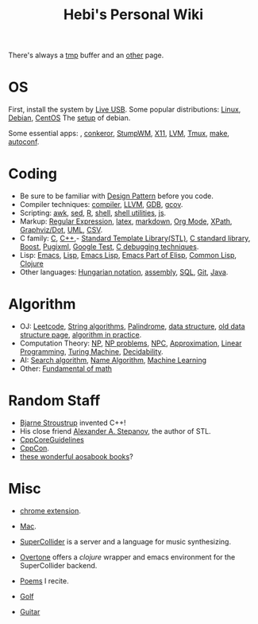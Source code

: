 #+TITLE: Hebi's Personal Wiki

There's always a [[file:tmp.org][tmp]] buffer and an [[file:other.org][other]] page.

* OS
First, install the system by [[file:liveusb.org][Live USB]].
Some popular distributions: [[file:linux.org][Linux]], [[file:debian.org][Debian]], [[file:centos.org][CentOS]]
The [[file:debian-setup.org][setup]] of debian.

Some essential apps: , [[file:conkeror.org][conkeror]], [[file:stumpwm.org][StumpWM]], [[file:x11.org][X11]], [[file:lvm.org][LVM]], [[file:tmux.org][Tmux]], [[file:make.org][make]], [[file:autoconf.org][autoconf]].

* Coding
- Be sure to be familiar with [[file:design-pattern.org][Design Pattern]] before you code.
- Compiler techniques: [[file:compiler.org][compiler]], [[file:llvm.org][LLVM]], [[file:gdb.org][GDB]], [[file:gcov.org][gcov]].
- Scripting: [[file:awk.org][awk]], [[file:sed.org][sed]], [[file:r.org][R]], [[file:./shell.org][shell]], [[file:shell-utils.org][shell utilities]], [[file:js.org][js]].
- Markup: [[file:regex.org][Regular Expression]], [[file:latex.org][latex]], [[file:markdown.org][markdown]], [[file:org.org][Org Mode]], [[file:xpath.org][XPath]], [[file:dot.org][Graphviz/Dot]], [[file:uml.org][UML]], [[file:csv.org][CSV]].
- C family: [[file:c.org][C]], [[file:cpp.org][C++]],- [[file:stl.org][Standard Template Library(STL)]], [[file:c-lib.org][C standard library]], [[file:boost.org][Boost]], [[file:pugixml.org][Pugixml]], [[file:google-test.org][Google Test]], [[file:c-debug.org][C debugging techniques]].
- Lisp: [[file:emacs.org][Emacs]], [[file:lisp.org][Lisp]], [[file:elisp.org][Emacs Lisp]], [[file:emacs-lisp.org][Emacs Part of Elisp]], [[file:common-lisp.org][Common Lisp]], [[file:clojure.org][Clojure]]
- Other languages: [[file:hungarian.org][Hungarian notation]], [[file:assembly.org][assembly]], [[file:sql.org][SQL]], [[file:git.org][Git]], [[file:java.org][Java]].

* Algorithm
- OJ: [[file:leetcode.org][Leetcode]], [[file:alg-string.org][String algorithms]], [[file:palindrome.org][Palindrome]], [[file:data-structure.org][data structure]], [[file:data-structure-old.org][old data structure page]], [[file:oj.org][algorithm in practice]].
- Computation Theory: [[file:511/np.org][NP]], [[file:511/np-problems.org][NP problems]], [[file:531/NPC.org][NPC]], [[file:511/approximation.org][Approximation]], [[file:511/lp.org][Linear Programming]], [[file:531/tm.org][Turing Machine]], [[file:531/decidability.org][Decidability]].
- AI: [[file:search-alg.org][Search algorithm]], [[file:name-alg.org][Name Algorithm]], [[file:machine-learning.org][Machine Learning]]
- Other: [[file:math-fund.org][Fundamental of math]]

* Random Staff
- [[http://www.stroustrup.com/][Bjarne Stroustrup]] invented C++!
- His close friend [[http://www.stepanovpapers.com/][Alexander A. Stepanov]], the author of STL.
- [[https://github.com/isocpp/CppCoreGuidelines][CppCoreGuidelines]]
- [[http://cppcon.org/][CppCon]].
- [[http://www.aosabook.org/][these wonderful aosabook books]]?
* Misc

- [[file:chrome.org][chrome extension]].
- [[file:mac.org][Mac]].

- [[file:supercollider.org][SuperCollider]] is a server and a language for music synthesizing.
- [[file:overtone.org][Overtone]] offers a /clojure/ wrapper and emacs environment for the SuperCollider backend.
- [[file:poem.org][Poems]] I recite.
- [[file:golf.org][Golf]]
- [[file:guitar.org][Guitar]]
